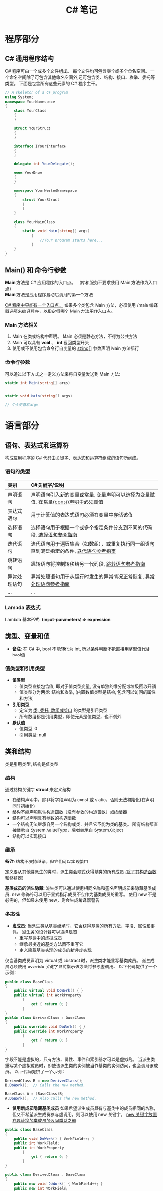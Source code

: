 #+TITLE: C# 笔记

* 程序部分
** C# 通用程序结构
   C# 程序可由一个或多个文件组成。
   每个文件均可包含零个或多个命名空间。 
   一个命名空间除了可包含其他命名空间外,还可包含类、结构、接口、枚举、委托等类型。 
   下面是包含所有这些元素的 C# 程序主干。

#+BEGIN_SRC csharp
  // A skeleton of a C# program 
  using System;
  namespace YourNamespace
  {
      class YourClass
      {
      }

      struct YourStruct
      {
      }

      interface IYourInterface 
      {
      }

      delegate int YourDelegate();

      enum YourEnum 
      {
      }

      namespace YourNestedNamespace
      {
          struct YourStruct 
          {
          }
      }

      class YourMainClass
      {
          static void Main(string[] args) 
              {
                  //Your program starts here...
              }
      }
  }
#+END_SRC

** Main() 和 命令行参数
   *Main* 方法是 C# 应用程序的入口点。 （库和服务不要求使用 Main 方法作为入口点）\\
   *Main* 方法是应用程序启动后调用的第一个方法

   _C# 程序中只能有一个入口点。_ 
   如果多个类包含 Main 方法，必须使用 /main 编译器选项来编译程序，以指定将哪个 Main 方法用作入口点。

*** Main 方法相关
    1. Main 在类或结构中声明。 Main 必须是静态方法，不得为公共方法
    2. Main 可以具有 *void* 、 *int* 返回类型开头
    3. 使用或不使用包含命令行自变量的 _string[]_ 参数声明 Main 方法都行

*** 命令行参数    
    可以通过以下方式之一定义方法来将自变量发送到 Main 方法:

#+BEGIN_SRC csharp
  static int Main(string[] args)


  static void Main(string[] args)

  // 个人更喜欢argv
#+END_SRC

* 语言部分
** 语句、表达式和运算符
   构成应用程序的 C# 代码由关键字、表达式和运算符组成的语句所组成。

*** 语句的类型

| 类别         | C#关键字/说明                                                                            |
|--------------+------------------------------------------------------------------------------------------|
| <l>          | <l>                                                                                      |
|--------------+------------------------------------------------------------------------------------------|
| 声明语句     | 声明语句引入新的变量或常量. 变量声明可以选择为变量赋值. _在常量(const)声明中必须赋值_      |
| 表达式语句   | 用于计算值的表达式语句必须在变量中存储该值                                               |
| 选择语句     | 选择语句用于根据一个或多个指定条件分支到不同的代码段, [[https://docs.microsoft.com/zh-cn/dotnet/csharp/language-reference/keywords/selection-statements][选择语句参考指南]]                   |
| 迭代语句     | 迭代语句用于遍历集合（如数组），或重复执行同一组语句直到满足指定的条件, [[https://docs.microsoft.com/zh-cn/dotnet/csharp/language-reference/keywords/iteration-statements][迭代语句参考指南]] |
| 跳转语句     | 跳转语句将控制转移给另一代码段, [[https://docs.microsoft.com/zh-cn/dotnet/csharp/language-reference/keywords/jump-statements][跳转语句参考指南]]                                         |
| 异常处理语句 | 异常处理语句用于从运行时发生的异常情况正常恢复, [[https://docs.microsoft.com/zh-cn/dotnet/csharp/language-reference/keywords/exception-handling-statements][异常处理语句参考指南]]                     |
| ...          | ...                                                                                      |
    
*** Lambda 表达式
    Lambda 基本形式: *(input-parameters) => expression*

** 类型、变量和值
   * *备注*: 在 C# 中, bool 不能转化为 int, 所以条件判断不能直接用整型值代替bool值

*** 值类型和引用类型
    * *值类型*
      - 值类型直接包含值, 即对于值类型变量, 没有单独的堆分配或垃圾回收开销
      - 值类型分为两类: 结构和枚举, (内置数值类型是结构, 包含可以访问的属性和方法)
    * *引用类型*
      - 定义为 _类, 委托, 数组或接口_ 的类型是引用类型
      - 所有数组都是引用类型，即使元素是值类型，也不例外
    * *默认值*
      - 值类型: 0
      - 引用类型: null

** 类和结构
   类是引用类型, 结构是值类型
    
*** 结构
    通过结构关键字 *struct* 来定义结构
    * 在结构声明中，除非将字段声明为 const 或 static，否则无法初始化(在声明同时初始化)
    * 结构不能声明默认构造函数（没有参数的构造函数）或终结器
    * 结构可以声明具有参数的构造函数
    * 一个结构无法继承自另一个结构或类，并且它不能为类的基类。 所有结构都直接继承自 System.ValueType，后者继承自 System.Object
    * 结构可以实现接口

*** 继承
    *备注*: 结构不支持继承，但它们可以实现接口

    定义要从其他类派生的类时，派生类会隐式获得基类的所有成员 _(除了其构造函数和终结器)_ 

    *基类成员的派生隐藏*: 派生类可以通过使用相同名称和签名声明成员来隐藏基类成员.
    new 修饰符可以用于显式指示成员不应作为基类成员的重写。 使用 new 不是必需的，但如果未使用 new，则会生成编译器警告

*** 多态性
    * *虚成员*: 当派生类从基类继承时，它会获得基类的所有方法、字段、属性和事件。 派生类的设计器可以选择是否
      - 重写基类中的虚拟成员
      - 继承最接近的基类方法而不重写它
      - 定义隐藏基类实现的成员的新非虚实现

   仅当基类成员声明为 virtual 或 abstract 时，派生类才能重写基类成员。 
   派生成员必须使用 override 关键字显式指示该方法将参与虚调用。 以下代码提供了一个示例：

#+BEGIN_SRC csharp
  public class BaseClass
  {
      public virtual void DoWork() { }
      public virtual int WorkProperty
          {
              get { return 0; }
          }
  }
  public class DerivedClass : BaseClass
  {
      public override void DoWork() { }
      public override int WorkProperty
          {
              get { return 0; }
          }
  }
#+END_SRC   

   字段不能是虚拟的，只有方法、属性、事件和索引器才可以是虚拟的。
   当派生类重写某个虚拟成员时，即使该派生类的实例被当作基类的实例访问，也会调用该成员。
   以下代码提供了一个示例：

#+BEGIN_SRC csharp
  DerivedClass B = new DerivedClass();
  B.DoWork();  // Calls the new method.

  BaseClass A = (BaseClass)B;
  A.DoWork();  // Also calls the new method.
#+END_SRC

    * *使用新成员隐藏基类成员*
      如果希望派生成员具有与基类中的成员相同的名称，但又不希望派生成员参与虚调用，则可以使用 new 关键字。 
      _new 关键字放置在要替换的类成员的返回类型之前_

#+BEGIN_SRC csharp
  public class BaseClass
  {
      public void DoWork() { WorkField++; }
      public int WorkField;
      public int WorkProperty
          {
              get { return 0; }
          }
  }

  public class DerivedClass : BaseClass
  {
      public new void DoWork() { WorkField++; }
      public new int WorkField;
      public new int WorkProperty
      {
          get { return 0; }
      }
  }
#+END_SRC

    * *more*...

*** 抽象类、密封类及类成员
    使用 abstract 关键字可以创建不完整且 _必须在派生类中实现的类和 class 成员_
    使用 sealed 关键字可以防止继承以前标记为 virtual 的类或某些类成员

    * 通过在类定义前面放置关键字 abstract，可以将类声明为抽象类
    * *抽象类不能实例化,* 抽象类的用途是提供一个可供多个派生类共享的通用基类定义
    * 抽象类也可以定义 *抽象方法*. 方法是将关键字 abstract 添加到方法的返回类型的前面
    * 抽象方法没有实现，所以方法定义后面是分号，而不是常规的方法块。 
      _抽象类的派生类必须实现所有抽象方法_ 。
      当抽象类从基类继承虚方法时， _抽象类可以使用抽象方法重写该虚方法_

    *代码示例*
 
#+BEGIN_SRC csharp
  public abstract class A
  {
      public abstract void DoWork(int i);
  }

  // compile with: /target:library
  public class D
  {
      public virtual void DoWork(int i)
          {
              // Original implementation.
          }
  }

  public abstract class E : D
  {
      public abstract override void DoWork(int i);
  }

  public class F : E
  {
      public override void DoWork(int i)
          {
              // New implementation.
          }
  }
#+END_SRC

*** 静态类和静态类成员
    _静态类无法实例化_

* 平台部分
* 类和结构
  类和结构是 .NET Framework 通用类型系统的两种基本构造
  每种本质上都是一种数据结构, 其中封装了同属一个逻辑单元的一组数据和行.
  数据和行为是类或结构的成员, 包括方法、属性和事件等

  * 类是引用类型
  * 结构是值类型

  一般来说, 类用于对更复杂的行为或应在类对象创建后进行修改的数据建模
  结构最适用于所含大部分数据不得在结构创建后进行修改的小型数据结构

  * 封装有时称为面向对象的编程的第一支柱或原则.
    根据封装原则, 类或结构可以指定自己的每个成员对外部代码的可访问性.
    可以隐藏不得在类或程序集外部使用的方法和变量, 以限制编码错误或恶意攻击发生的可能性

  [[https://docs.microsoft.com/zh-cn/dotnet/csharp/programming-guide/classes-and-structs/][官方指南]]

** 示例代码
#+BEGIN_SRC csharp
  using System;

  namespace ProgrammingGuide
  {
      // Class definition.
      public class CustomClass
      {
          // Class members.
          //
          // Property.
          public int Number { get; set; }

          // Method.
          public int Multiply(int num)
              {
                  return num * Number;
              }

          // Instance Constructor.
          public CustomClass()
              {
                  Number = 0;
              }
      }

      // Another class definition that contains Main, the program entry point.
      class Program
      {
          static void Main(string[] args)
              {
                  // Create an object of type CustomClass.
                  CustomClass custClass = new CustomClass();

                  // Set the value of the public property.
                  custClass.Number = 27;

                  // Call the public method.
                  int result = custClass.Multiply(4);
                  Console.WriteLine($"The result is {result}.");
              }
      }
  }
  // The example displays the following output:
  //      The result is 108.
#+END_SRC

** 成员
   字段, 常量, 属性, 方法, 构造函数, 事件, 终结器, 索引器, 运算符, 嵌套类型

*** 字段
    字段是在类或结构中直接声明的任意类型的变量

    类或结构可能具有 _实例字段_ 或 _静态字段_
    实例字段特定于类型的实例.
    如果你有包含实例字段 F 的类 T，则可以创建两个类型为 T 的对象并修改每个对象中 F 的值，而不会影响另一个对象中的值.
    与此相比，静态字段属于类本身，并在该类的所有实例之间共享。 从实例 A 进行的更改将立刻呈现给实例 B 和 C（如果它们访问该字段）

    字段是通过指定该字段的访问级别在类块中声明的，其后跟字段的类型，再跟字段的名称。 例如:

#+BEGIN_SRC csharp
  public class CalendarEntry
  {
      // private field
      private DateTime date;

      // public field (Generally not recommended.)
      public string day;

      // Public property exposes date field safely.
      public DateTime Date 
      {
          get 
          {
              return date;
          }
          set 
          {
              // Set some reasonable boundaries for likely birth dates.
              if (value.Year > 1900 && value.Year <= DateTime.Today.Year)
              {
                  date = value;
              }
              else
                  throw new ArgumentOutOfRangeException();
          }

      }

      // Public method also exposes date field safely.
      // Example call: birthday.SetDate("1975, 6, 30");
      public void SetDate(string dateString)
      {
          DateTime dt = Convert.ToDateTime(dateString);

          // Set some reasonable boundaries for likely birth dates.
          if (dt.Year > 1900 && dt.Year <= DateTime.Today.Year)
          {
              date = dt;
          }
          else
              throw new ArgumentOutOfRangeException();
      }

      public TimeSpan GetTimeSpan(string dateString)
      {
          DateTime dt = Convert.ToDateTime(dateString);

          if (dt != null && dt.Ticks < date.Ticks)
          {
              return date - dt;
          }
          else
              throw new ArgumentOutOfRangeException();  

      }
  }
#+END_SRC
    
    声明字段时，可以使用赋值运算符为字段指定一个初始值.
    字段会在对象实例的构造函数被调用之前即刻初始化。 如果构造函数分配了字段的值，则它将覆盖在字段声明期间给定的任何值. \\
    *注*:字段初始化表达式不能引用其他实例字段

*** 常量
    常量是不可变的值，在编译时是已知的，在程序的生命周期内不会改变。
    常量使用 const 修饰符声明。 _仅 C# 内置类型（不包括 System.Object）可声明为 const_
    用户定义的类型（包括类、结构和数组）不能为 const。 
    使用 _readonly_ 修饰符创建在运行时一次性（例如在构造函数中）初始化的类、结构或数组，此后不能更改

    * C# 不支持 const 方法、属性或事件
    * 常量在声明时必须初始化
    * 常量是作为静态字段访问的，因为常量的值对于该类型的所有实例都是相同的
    * 不使用 static 关键字来声明这些常量
    * 不在定义常量的类中的表达式必须使用类名、句点和常量名称来访问该常量

*** 属性
    属性是一种成员，它提供灵活的机制来读取、写入或计算私有字段的值。 
    属性可用作公共数据成员，但它们实际上是称为访问器的特殊方法。
    这使得可以轻松访问数据，还有助于提高方法的安全性和灵活性。

    * *属性概述*
      * 属性允许类公开获取和设置值的公共方法，而隐藏实现或验证代码
      * *get* 属性访问器用于返回属性值，而 *set* 属性访问器用于分配新值。 这些访问器可以具有不同的访问级别
      * *value* 关键字用于定义由 *set* 访问器分配的值
      * 属性可以是读-写属性（既有 get 访问器又有 set 访问器）、
        只读属性（有 get 访问器，但没有 set 访问器）或只写访问器（有 set 访问器，但没有 get 访问器）
      * 不需要自定义访问器代码的简单属性可以作为表达式主体定义或自动实现的属性来实现 {get;set;}

    *代码示例*

#+BEGIN_SRC csharp
  using System;

  class TimePeriod
  {
          private double seconds;

          public double Hours
                  {
                          get { return seconds / 3600; }
                          set { 
                                  if (value < 0 || value > 24)
                                          throw new ArgumentOutOfRangeException(
                                                  $"{nameof(value)} must be between 0 and 24.");

                                  seconds = value * 3600; 
                          }
                  }
  }

  class Program
  {
          static void Main()
                  {
                          TimePeriod t = new TimePeriod();
                          // The property assignment causes the 'set' accessor to be called.
                          t.Hours = 24;

                          // Retrieving the property causes the 'get' accessor to be called.
                          Console.WriteLine($"Time in hours: {t.Hours}");
                  }
  }
  // The example displays the following output:
  //    Time in hours: 24
#+END_SRC

*** 方法
    方法是包含一系列语句的代码块。
    程序通过调用该方法并指定任何所需的方法参数使语句得以执行。 
    在 C# 中，每个执行的指令均在方法的上下文中执行。
    Main 方法是每个 C# 应用程序的入口点，并在启动程序时由公共语言运行时 (CLR) 调用
   
    * *方法签名*: 过指定访问级别、可选修饰符、返回值、方法的名称以及任何方法参数，
      在 public 类 private或 abstract 结构 sealed中声明方法。 
      这些部件一起构成方法的签名

*** 事件
    类或对象可以通过事件向其他类或对象通知发生的相关事情。
    发送（或 引发）事件的类称为“发行者” ，接收（或 处理）事件的类称为“订户”

    * *事件概述*
      * 发行者确定何时引发事件；订户确定对事件作出何种响应
      * 一个事件可以有多个订户。 订户可以处理来自多个发行者的多个事件
      * 没有订户的事件永远也不会引发
      * 事件通常用于表示用户操作，例如单击按钮或图形用户界面中的菜单选项
      * 当事件具有多个订户时，引发该事件时会同步调用事件处理程序。 若要异步调用事件，请参阅 Calling Synchronous Methods Asynchronously
      * 在 .NET Framework 类库中，事件基于 EventHandler 委托和 EventArgs 基类

*** 运算符
    [[https://docs.microsoft.com/zh-cn/dotnet/csharp/programming-guide/statements-expressions-operators/operators][相关资料链接]]

*** 索引器
    索引器允许类或结构的实例就像数组一样进行索引。
    无需显式指定类型或实例成员，即可设置或检索索引值。
    索引器类似于属性，不同之处在于它们的访问器需要使用参数

    * *索引器概述*
      * 使用索引器可以用类似于数组的方式为对象建立索引
      * get 取值函数返回值。 set 取值函数分配值
      * this 关键字用于定义索引器
      * value 关键字用于定义 set 索引器所赋的值
      * 索引器不必根据整数值进行索引；由你决定如何定义特定的查找机制
      * 索引器可被重载
      * 索引器可以有多个形参，例如当访问二维数组时

    以下示例定义了一个泛型类，其中包含用于赋值和检索值的简单 get 和 set 访问器方法。
    Program 类创建了此类的一个实例，用于存储字符串。

#+BEGIN_SRC csharp
  using System;

  class SampleCollection<T>
  {
          // Declare an array to store the data elements.
          private T[] arr = new T[100];

          // Define the indexer to allow client code to use [] notation.
          public T this[int i]
                  {
                          get { return arr[i]; }
                          set { arr[i] = value; }
                  }
  }

  class Program
  {
          static void Main()
                  {
                          var stringCollection = new SampleCollection<string>();
                          stringCollection[0] = "Hello, World";
                          Console.WriteLine(stringCollection[0]);
                  }
  }
  // The example displays the following output:
  //       Hello, World.
#+END_SRC

*** 构造函数
    每当创建类或结构时，将会调用其构造函数。
    类或结构可能具有采用不同参数的多个构造函数。 
    使用构造函数，程序员能够设置默认值、限制实例化，并编写灵活易读的代码

    * *默认构造函数*: 如果没有为类提供构造函数，默认情况下，
      C# 将创建一个会实例化对象并将成员变量设置为默认值的构造函数.
      如果没有为结构提供构造函数，C# 将依赖于隐式默认构造函数，
      自动将值类型的每个字段初始化为其默认值

    * *构造函数语法*: 构造函数是一种方法，其名称与其类型的名称相同。
      其方法签名仅包含方法名称和其参数列表；它不包含返回类型
      
    *代码示例*

#+BEGIN_SRC csharp
  public class Person
  {
          private string last;
          private string first;
   
          public Person(string lastName, string firstName)
                  {
                          last = lastName;
                          first = firstName;
                  }
   
          // Remaining implementation of Person class.
  }
#+END_SRC

    * *静态构造函数*: 类或结构也可以具有静态构造函数，该静态构造函数初始化类型的静态成员。
      静态构造函数是无参数构造函数。 如果未提供静态构造函数来初始化静态字段，C# 编译器将提供默认静态构造函数，
      该静态构造函数会将静态字段初始化为其默认值

    *代码示例*

#+BEGIN_SRC csharp
  public class Adult : Person
  {
          private static int minimumAge;
   
          public Adult(string lastName, string firstName) : base(lastName, firstName)
                  { }

          static Adult()
                  {
                          minimumAge = 18;
                  }

          // Remaining implementation of Adult class.
  }
#+END_SRC
*** 终结器(析构函数)
    终结器用于析构类的实例
    
    * *备注*
      * 无法在结构中定义终结器, 它们仅用于类
      * 一个类只能有一个终结器
      * 不能继承或重载终结器
      * 不能手动调用终结器, 可以自动调用它们
      * 终结器不使用修饰符或参数

    终结器可以作为表达式主体定义实现

#+BEGIN_SRC csharp
  using System;

  public class Destroyer
  {
      public override string ToString() => GetType().Name;
   
      ~Destroyer() => Console.WriteLine($"The {ToString()} destructor is executing.");
  }
#+END_SRC

    终结器隐式调用对象基类上的 Finalize。 因此，对终结器的调用会隐式转换为以下代码

#+BEGIN_SRC csharp
  protected override void Finalize()  
  {  
      try  
      {  
          // Cleanup statements...  
      }  
      finally  
      {  
          base.Finalize();  
      }  
  }
#+END_SRC

    这意味着, 对继承链（从派生程度最高到派生程度最低）中的所有实例以递归方式调用 Finalize 方法

    * *示例*
      以下示例创建了三个类，并且这三个类构成了一个继承链。
      类 First 是基类，Second 派生自 First，Third 派生自 Second.
      这三个类都具有终结器.
      在 Main 中，已创建派生程度最高的类的一个实例.
      程序运行时，请注意，将按顺序（从派生程度最高到派生程度最低）自动调用这三个类的终结器

#+BEGIN_SRC csharp
  class First
  {
      ~First()
          {
              System.Diagnostics.Trace.WriteLine("First's destructor is called.");
          }
  }

  class Second : First
  {
      ~Second()
          {
              System.Diagnostics.Trace.WriteLine("Second's destructor is called.");
          }
  }

  class Third : Second
  {
      ~Third()
          {
              System.Diagnostics.Trace.WriteLine("Third's destructor is called.");
          }
  }

  class TestDestructors
  {
      static void Main()
          {
              Third t = new Third();
          }

  }
  /* Output (to VS Output Window):
     Third's destructor is called.
     Second's destructor is called.
     First's destructor is called.
  ,*/
#+END_SRC

*** 嵌套类型
    在类或结构中定义的类型称为嵌套类型。 例如:
    
#+BEGIN_SRC csharp
  class Container
  {
          class Nested
          {
                  Nested() { }
          }
  }
#+END_SRC

    不论外部类型是类还是结构，嵌套类型均默认为 private；
    仅可从其包含类型中进行访问。 在上一个示例中，Nested 类无法访问外部类型。

    还可指定访问修饰符来定义嵌套类型的可访问性，如下所示：
    * 类的嵌套类型可以是 public、protected、internal、protected internal 以及 private。
    * 结构的嵌套类型可以是 public、internal 或 private

    [[https://docs.microsoft.com/zh-cn/dotnet/csharp/programming-guide/classes-and-structs/nested-types][更多信息链接]]

** 可访问性
   使用访问修饰符 public、protected、internal、protected internal 和 private 可指定类型及其成员对客户端代码的可访问性。 
   _可访问性的默认值为 private_

   [[https://docs.microsoft.com/zh-cn/dotnet/csharp/programming-guide/classes-and-structs/access-modifiers][访问修饰符]]

** 继承
   继承（以及封装和多态）是面向对象的编程的三个主要特征之一。
   通过继承，可以创建重用、扩展和修改在其他类中定义的行为的新类。
   其成员被继承的类称为“基类”，继承这些成员的类称为“派生类”。
   派生类只能有一个直接基类。 但是，继承是可传递的。 
   如果 ClassC 派生自 ClassB，并且 ClassB 派生自 ClassA，则 ClassC 会继承在 ClassB 和 ClassA 中声明的成员
   
   *备注*: 结构不支持继承，但它们可以实现接口

   [[https://docs.microsoft.com/zh-cn/dotnet/csharp/programming-guide/classes-and-structs/inheritance][官方指南]]

** 接口
   类和结构可以继承多个接口。 _继承自接口意味着类型实现接口中定义的所有方法_

   [[https://docs.microsoft.com/zh-cn/dotnet/csharp/programming-guide/interfaces/index][官方指南]]

* 数组
  数组具有以下属性
  * 数组可以是一维、多维或交错的
  * 创建数组实例时，将建立纬度数量和每个纬度的长度。 这些值在 _实例的生存期_ 内无法更改
  * _数值数组元素的默认值设置为零，而引用元素设置为 null_
  * 交错数组是数组的数组，因此其元素为引用类型且被初始化为 null
  * 数组从零开始编制索引：包含 n 元素的数组从 0 索引到 n-1
  * 数组元素可以是任何类型，其中包括数组类型
  * 数组类型是从抽象的基类型 Array 派生的引用类型
    由于此类型实现 IEnumerable 和 IEnumerable<T>，因此可以在 C# 中的所有数组上使用 foreach 迭代

** 作为对象的数组
   在 C# 中，数组实际上是对象，而不只是如在 C 和 C++ 中的连续内存的可寻址区域
   Array 是所有数组类型的抽象基类型
   可以使用 Array 具有的属性和其他类成员

   创建数组: type[] arrayName;

   代码例:

#+BEGIN_SRC csharp
  int[] scores = new int[] { 97, 92, 81, 60 };
#+END_SRC

** 将数组作为参数传递
   代码示例

#+BEGIN_SRC csharp 
  class ArrayClass
  {
      static void PrintArray(string[] arr)
      {
          for (int i = 0; i < arr.Length; i++)
          {
              System.Console.Write(arr[i] + "{0}", i < arr.Length - 1 ? " " : "");
          }
          System.Console.WriteLine();
      }

      static void ChangeArray(string[] arr)
      {
          // The following attempt to reverse the array does not persist when
          // the method returns, because arr is a value parameter.
          arr = (arr.Reverse()).ToArray();
          // The following statement displays Sat as the first element in the array.
          System.Console.WriteLine("arr[0] is {0} in ChangeArray.", arr[0]);
      }

      static void ChangeArrayElements(string[] arr)
      {
          // The following assignments change the value of individual array 
          // elements. 
          arr[0] = "Sat";
          arr[1] = "Fri";
          arr[2] = "Thu";
          // The following statement again displays Sat as the first element
          // in the array arr, inside the called method.
          System.Console.WriteLine("arr[0] is {0} in ChangeArrayElements.", arr[0]);
      }

      static void Main()
      {
          // Declare and initialize an array.
          string[] weekDays = { "Sun", "Mon", "Tue", "Wed", "Thu", "Fri", "Sat" };

          // Pass the array as an argument to PrintArray.
          PrintArray(weekDays);

          // ChangeArray tries to change the array by assigning something new
          // to the array in the method. 
          ChangeArray(weekDays);

          // Print the array again, to verify that it has not been changed.
          System.Console.WriteLine("Array weekDays after the call to ChangeArray:");
          PrintArray(weekDays);
          System.Console.WriteLine();

          // ChangeArrayElements assigns new values to individual array
          // elements.
          ChangeArrayElements(weekDays);

          // The changes to individual elements persist after the method returns.
          // Print the array, to verify that it has been changed.
          System.Console.WriteLine("Array weekDays after the call to ChangeArrayElements:");
          PrintArray(weekDays);
      }
  }
  // Output: 
  // Sun Mon Tue Wed Thu Fri Sat
  // arr[0] is Sat in ChangeArray.
  // Array weekDays after the call to ChangeArray:
  // Sun Mon Tue Wed Thu Fri Sat
  // 
  // arr[0] is Sat in ChangeArrayElements.
  // Array weekDays after the call to ChangeArrayElements:
  // Sat Fri Thu Wed Thu Fri Sat
#+END_SRC
* 字符串
  字符串是值为文本的 _String_ 类型对象.
  文本在内部存储为 _Char_ 对象的依序只读集合.
  在 C# 字符串末尾没有 null 终止字符; 因此, 一个 C# 字符串可以包含任何数量的嵌入的 null 字符 ('\0').
  字符串的 _Length_ 属性表示其包含的 _Char_ 对象数量, 而非 Unicode 字符数

  *string* 与 *System.String* 是等效的

  字符串可以通过下标访问单个字符

** 声明和初始化字符串
   可以使用各种方法声明和初始化字符串, 如以下示例中所示:

#+BEGIN_SRC csharp
  // Declare without initializing.
  string message1;

  // Initialize to null.
  string message2 = null;

  // Initialize as an empty string.
  // Use the Empty constant instead of the literal "".
  string message3 = System.String.Empty;

  //Initialize with a regular string literal.
  string oldPath = "c:\\Program Files\\Microsoft Visual Studio 8.0";

  // Initialize with a verbatim string literal.
  string newPath = @"c:\Program Files\Microsoft Visual Studio 9.0";

  // Use System.String if you prefer.
  System.String greeting = "Hello World!";

  // In local variables (i.e. within a method body)
  // you can use implicit typing.
  var temp = "I'm still a strongly-typed System.String!";

  // Use a const string to prevent 'message4' from
  // being used to store another string value.
  const string message4 = "You can't get rid of me!";

  // Use the String constructor only when creating
  // a string from a char*, char[], or sbyte*. See
  // System.String documentation for details.
  char[] letters = { 'A', 'B', 'C' };
  string alphabet = new string(letters);
#+END_SRC

   请注意, 不要使用 _new_ 运算符创建字符串对象, 除非使用字符数组初始化字符串

** 字符串对象的不可变性
   字符串对象是 "不可变的": 它们在创建后无法更改
   看起来是在修改字符串的所有 String 方法和 C# 运算符实际上都是在新的字符串对象中返回结果
   *即*: 修改字符串时, 返回新的字符串对象, 旧的字符串对象被释放

** 逐字字符串(@)
   由 _@_ 修饰的字符串不进行转义变化 \\
   _使用双引号在逐字字符串内部嵌入引号_

   逐字字符串的一些常见用法:
   
#+BEGIN_SRC csharp
string filePath = @"C:\Users\scoleridge\Documents\";
  //Output: C:\Users\scoleridge\Documents\

  string text = @"My pensive SARA ! thy soft cheek reclined
      Thus on mine arm, most soothing sweet it is
      To sit beside our Cot,...";
  /* Output:
     My pensive SARA ! thy soft cheek reclined
     Thus on mine arm, most soothing sweet it is
     To sit beside our Cot,... 
  ,*/

  string quote = @"Her name was ""Sara.""";
  //Output: Her name was "Sara."
#+END_SRC

** 字符串转义序列(转义字符表)

| 转义序列 | 字符名称                                 | Unicode编码  |
|----------+------------------------------------------+--------------|
| <c>      | <c>                                      | <c>          |
|----------+------------------------------------------+--------------|
| \'       | 单引号                                   | 0x0027       |
| \"       | 双引号                                   | 0x0022       |
| \\       | 反斜杠                                   | 0x005C       |
| \0       | null                                     | 0x0000       |
| \a       | 警报                                     | 0x0007       |
| \b       | Backspace                                | 0x0008       |
| \f       | 换页                                     | 0x000C       |
| \r       | 回车                                     | 0x000A       |
| \n       | 换行                                     | 0x000D       |
| \t       | 水平制表符                               | 0x0009       |
| \U       | 代理项对的Unicode转义序列                | \Unnnnnnnn   |
| \u       | Unicode转义序列                          | \u0041 = "A" |
| \v       | 垂直制表符                               | 0x000B       |
| \x       | 除长度可变外, Unicode 转义序列与"\u"类似 | \x0041 = "A" |

在编译时, 逐字字符串被转换为普通字符串, 并具有所有相同的转义序列

** 格式化字符串(string.Format)
   String.Format和WriteLine都遵守同样的格式化规则.
   格式化的格式如下:"{ N [, M ][: formatString ]}", arg1, ... argN, 在这个格式中

   1. N是从0开始的整数, 表示要格式化的参数的个数
   2. M是一个可选的整数, 表示格式化后的参数所占的宽度, 
      如果M是负数, 那么格式化后的值就是左对齐的, 如果M是正数, 那么格式化后的值是右对齐的
   3. formatString是另外一个可选的参数, 表示格式代码
   
   例: string.Format("{0,-5:F2}", 1.234);

*** 常用格式化表示符

| 字母 | 含义                                          |
|------+-----------------------------------------------|
| <c>  | <c>                                           |
|------+-----------------------------------------------|
| D/d  | Decimal 十进制格式                            |
| F/f  | Fixed point 固定精度格式                      |
| N/n  | 用逗号分割千位的数字, 比如1234将会被变成1,234 |
| X/x  | Hex 16进制格式                                |

** 方法
*** Split
    分割字符串
* 异常和异常处理
  异常处理功能使用 try、catch 和 finally 关键字来尝试执行可能失败的操作、在你确定合理的情况下处理故障，以及在事后清除资源
  异常是使用 throw 关键字创建而成

  在以下示例中，方法用于测试除数是否为零，并捕获相应的错误.
  如果没有异常处理功能，此程序将终止，并显示 DivideByZeroException was unhandled 错误

#+BEGIN_SRC csharp
  class ExceptionTest
  {
          static double SafeDivision(double x, double y)
                  {
                          if (y == 0)
                                  throw new System.DivideByZeroException();
                          return x / y;
                  }
          static void Main()
                  {
                          // Input for test purposes. Change the values to see
                          // exception handling behavior.
                          double a = 98, b = 0;
                          double result = 0;

                          try
                          {
                                  result = SafeDivision(a, b);
                                  Console.WriteLine("{0} divided by {1} = {2}", a, b, result);
                          }
                          catch (DivideByZeroException e)
                          {
                                  Console.WriteLine("Attempted divide by zero.");
                          }
                  }
  }
#+END_SRC

** 异常概述
   异常具有以下属性:
   * 异常是最终全都派生自 System.Exception 的类型
   * 在可能抛出异常的语句周围使用 try 代码块
   * 在 try 代码块中出现异常后，控制流会跳转到调用堆栈中任意位置上的首个相关异常处理程序。 在 C# 中，catch 关键字用于定义异常处理程序
   * 如果给定的异常没有对应的异常处理程序，那么程序会停止执行，并显示错误消息
   * 除非可以处理异常并让应用程序一直处于已知状态，否则不捕获异常。 如果捕获 System.Exception，使用 catch 代码块末尾的 throw 关键字重新抛出异常
   * 如果 catch 代码块定义异常变量，可以用它来详细了解所发生的异常类型
   * 使用 throw 关键字，程序可以显式生成异常
   * 异常对象包含错误详细信息，如调用堆栈的状态和错误的文本说明
   * 即使有异常抛出，finally 代码块中的代码仍会执行。 使用 finally 代码块可释放资源。例如，关闭在 try 代码块中打开的任何流或文件

* 泛型
** 泛型概述
   * 使用泛型类型可以最大限度地重用代码、保护类型安全性以及提高性能
   * 泛型最常见的用途是创建集合类
   * 可以创建自己的泛型接口、泛型类、泛型方法、泛型事件和泛型委托
   * 可以对泛型类进行约束以访问特定数据类型的方法
   * 在泛型数据类型中所用类型的信息可在运行时通过使用反射来获取
   * .NET Framework 类库在 System.Collections.Generic 命名空间中包含几个新的泛型集合类
     应尽可能使用这些类来代替某些类, 如 System.Collections 命名空间中的 ArrayList

** 示例代码
#+BEGIN_SRC csharp
  // Declare the generic class.
  public class GenericList<T>
  {
      void Add(T input) { }
  }

  class TestGenericList
  {
      private class ExampleClass { }
      static void Main()
          {
              // Declare a list of type int.
              GenericList<int> list1 = new GenericList<int>();

              // Declare a list of type string.
              GenericList<string> list2 = new GenericList<string>();

              // Declare a list of type ExampleClass.
              GenericList<ExampleClass> list3 = new GenericList<ExampleClass>();
          }
  }
#+END_SRC
* 枚举类型
  枚举类型（也称为枚举）提供了一种有效的方式来定义可能分配给变量的一组已命名整数常量

#+BEGIN_SRC csharp
  enum Day { Sunday, Monday, Tuesday, Wednesday, Thursday, Friday, Saturday };
  enum Month : byte { Jan, Feb, Mar, Apr, May, Jun, Jul, Aug, Sep, Oct, Nov, Dec };
#+END_SRC

  默认情况下，枚举中每个元素的基础类型都为 int. 可以使用冒号指定另一种整数类型，如上例所示

  如果未为枚举器列表中的元素指定值，则值将自动按 1 递增

  可以为枚举类型的枚举器列表中的元素分配任何值，也可以使用计算值

#+BEGIN_SRC csharp
  enum MachineState
  {
          PowerOff = 0,
          Running = 5,
          Sleeping = 10,
          Hibernating = Sleeping + 5
  }
#+END_SRC

** 使用 System.Enum 方法来发现和操作枚举值
   所有枚举都是 System.Enum 类型的实例.
   不能从 System.Enum 中派生新类，但可以使用它的方法来发现有关枚举实例中操作值的信息

#+BEGIN_SRC csharp
  string s = Enum.GetName(typeof(Day), 4);
  Console.WriteLine(s);

  Console.WriteLine("The values of the Day Enum are:");
  foreach (int i in Enum.GetValues(typeof(Day)))
          Console.WriteLine(i);

  Console.WriteLine("The names of the Day Enum are:");
  foreach (string str in Enum.GetNames(typeof(Day)))
          Console.WriteLine(str);
#+END_SRC

* 相关链接
** 微软官方文档
   * [[https://docs.microsoft.com/zh-cn/dotnet/csharp/programming-guide/index][C#编程指南]]: C#语法特性讲解
   * [[https://docs.microsoft.com/zh-cn/dotnet/csharp/language-reference/][C# 语言参考]]
